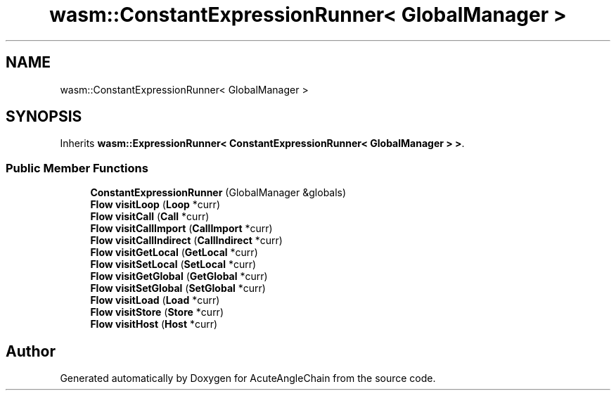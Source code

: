.TH "wasm::ConstantExpressionRunner< GlobalManager >" 3 "Sun Jun 3 2018" "AcuteAngleChain" \" -*- nroff -*-
.ad l
.nh
.SH NAME
wasm::ConstantExpressionRunner< GlobalManager >
.SH SYNOPSIS
.br
.PP
.PP
Inherits \fBwasm::ExpressionRunner< ConstantExpressionRunner< GlobalManager > >\fP\&.
.SS "Public Member Functions"

.in +1c
.ti -1c
.RI "\fBConstantExpressionRunner\fP (GlobalManager &globals)"
.br
.ti -1c
.RI "\fBFlow\fP \fBvisitLoop\fP (\fBLoop\fP *curr)"
.br
.ti -1c
.RI "\fBFlow\fP \fBvisitCall\fP (\fBCall\fP *curr)"
.br
.ti -1c
.RI "\fBFlow\fP \fBvisitCallImport\fP (\fBCallImport\fP *curr)"
.br
.ti -1c
.RI "\fBFlow\fP \fBvisitCallIndirect\fP (\fBCallIndirect\fP *curr)"
.br
.ti -1c
.RI "\fBFlow\fP \fBvisitGetLocal\fP (\fBGetLocal\fP *curr)"
.br
.ti -1c
.RI "\fBFlow\fP \fBvisitSetLocal\fP (\fBSetLocal\fP *curr)"
.br
.ti -1c
.RI "\fBFlow\fP \fBvisitGetGlobal\fP (\fBGetGlobal\fP *curr)"
.br
.ti -1c
.RI "\fBFlow\fP \fBvisitSetGlobal\fP (\fBSetGlobal\fP *curr)"
.br
.ti -1c
.RI "\fBFlow\fP \fBvisitLoad\fP (\fBLoad\fP *curr)"
.br
.ti -1c
.RI "\fBFlow\fP \fBvisitStore\fP (\fBStore\fP *curr)"
.br
.ti -1c
.RI "\fBFlow\fP \fBvisitHost\fP (\fBHost\fP *curr)"
.br
.in -1c

.SH "Author"
.PP 
Generated automatically by Doxygen for AcuteAngleChain from the source code\&.
